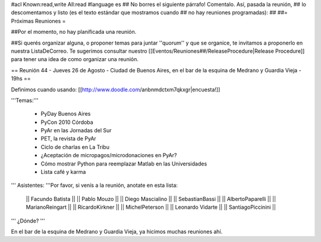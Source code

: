 #acl Known:read,write All:read
#language es
## No borres el siguiente párrafo! Comentalo. Así, pasada la reunión,
## lo descomentamos y listo (es el texto estándar que mostramos cuando
## no hay reuniones programadas):
##
##= Próximas Reuniones =

##Por el momento, no hay planificada una reunión. 

##Si querés organizar alguna, o proponer temas para juntar ''quorum'' y que se organice, te invitamos a proponerlo en nuestra ListaDeCorreo. Te sugerimos consultar nuestro [[Eventos/Reuniones##/ReleaseProcedure|Release Procedure]] para tener una idea de como organizar una reunión.

== Reunión 44 - Jueves 26 de Agosto - Ciudad de Buenos Aires, en el bar de la esquina de Medrano y Guardia Vieja - 19hs ==

Definimos cuando usando: [[http://www.doodle.com/anbnmdctxm7qkxgr|encuesta!]]

'''Temas:'''

 * PyDay Buenos Aires
 * PyCon 2010 Córdoba
 * PyAr en las Jornadas del Sur
 * PET, la revista de PyAr
 * Ciclo de charlas en La Tribu
 * ¿Aceptación de micropagos/microdonaciones en PyAr?
 * Cómo mostrar Python para reemplazar Matlab en las Universidades
 * Lista café y karma
 
''' Asistentes: '''Por favor, si venís a la reunión, anotate en esta lista:

 || Facundo Batista ||
 || Pablo Mouzo ||
 || Diego Mascialino ||
 || SebastianBassi ||
 || AlbertoPaparelli ||
 || MarianoReingart ||
 || RicardoKirkner ||
 || MichelPeterson ||
 || Leonardo Vidarte ||
 || SantiagoPiccinini ||

''' ¿Dónde? '''

En el bar de la esquina de Medrano y Guardia Vieja, ya hicimos muchas reuniones ahí.
